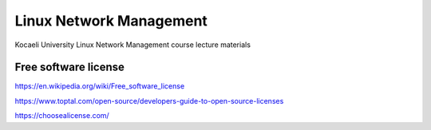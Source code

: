 ========================
Linux Network Management
========================
::

Kocaeli University Linux Network Management course lecture materials

Free software license
---------------------

https://en.wikipedia.org/wiki/Free_software_license

https://www.toptal.com/open-source/developers-guide-to-open-source-licenses

https://choosealicense.com/

